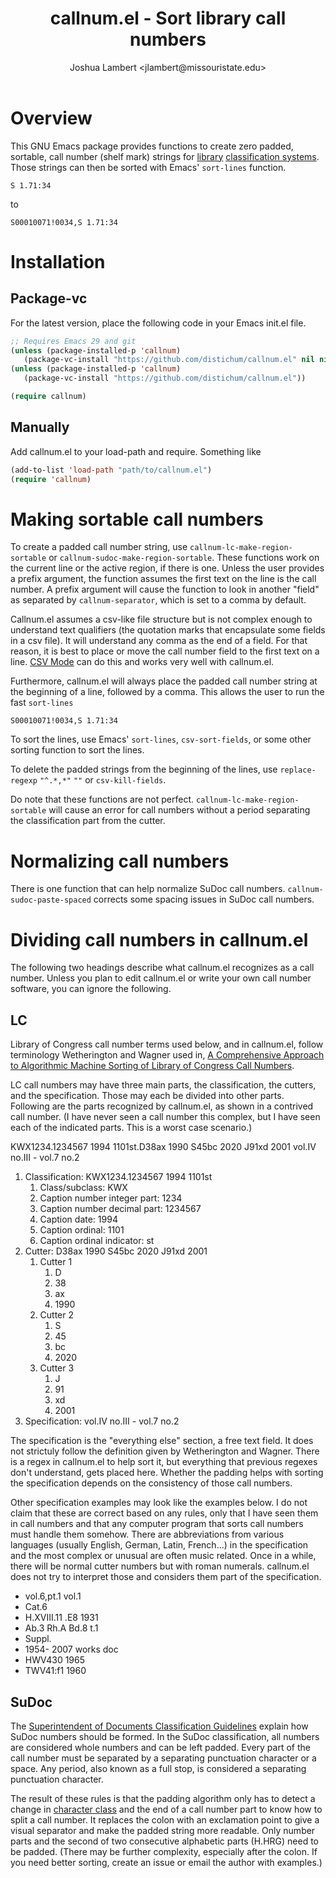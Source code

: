 #+TITLE: callnum.el - Sort library call numbers
#+AUTHOR: Joshua Lambert <jlambert@missouristate.edu>

* Overview
This GNU Emacs package provides functions to create zero padded, sortable, call number (shelf mark) strings for [[https://en.wikipedia.org/wiki/Library][library]] [[https://en.wikipedia.org/wiki/Library_classification][classification systems]]. Those strings can then be sorted with Emacs' ~sort-lines~ function.

#+begin_example
S 1.71:34
#+end_example

to

#+begin_example
S00010071!0034,S 1.71:34
#+end_example

* Installation
** Package-vc
For the latest version, place the following code in your Emacs init.el file.

#+begin_src emacs-lisp
;; Requires Emacs 29 and git
(unless (package-installed-p 'callnum)
   (package-vc-install "https://github.com/distichum/callnum.el" nil nil 'callnum))
(unless (package-installed-p 'callnum)
   (package-vc-install "https://github.com/distichum/callnum.el"))

(require callnum)
#+end_src
** Manually
Add callnum.el to your load-path and require. Something like
#+begin_src emacs-lisp
(add-to-list 'load-path "path/to/callnum.el")
(require 'callnum)
#+end_src
* Making sortable call numbers
To create a padded call number string, use ~callnum-lc-make-region-sortable~ or ~callnum-sudoc-make-region-sortable~. These functions work on the current line or the active region, if there is one. Unless the user provides a prefix argument, the function assumes the first text on the line is the call number. A prefix argument will cause the function to look in another "field" as separated by ~callnum-separator~, which is set to a comma by default.

Callnum.el assumes a csv-like file structure but is not complex enough to understand text qualifiers (the quotation marks that encapsulate some fields in a csv file). It will understand any comma as the end of a field. For that reason, it is best to place or move the call number field to the first text on a line. [[https://elpa.gnu.org/packages/csv-mode.html][CSV Mode]] can do this and works very well with callnum.el.

Furthermore, callnum.el will always place the padded call number string at the beginning of a line, followed by a comma. This allows the user to run the fast =sort-lines=

#+begin_example
S00010071!0034,S 1.71:34
#+end_example

To sort the lines, use Emacs' ~sort-lines~, ~csv-sort-fields~, or some other sorting function to sort the lines.

To delete the padded strings from the beginning of the lines, use ~replace-regexp~ ="^.*,*"= =""= or ~csv-kill-fields~.

Do note that these functions are not perfect. =callnum-lc-make-region-sortable= will cause an error for call numbers without a period separating the classification part from the cutter.
* Normalizing call numbers
There is one function that can help normalize SuDoc call numbers. ~callnum-sudoc-paste-spaced~ corrects some spacing issues in SuDoc call numbers.
* Dividing call numbers in callnum.el
The following two headings describe what callnum.el recognizes as a call number. Unless you plan to edit callnum.el or write your own call number software, you can ignore the following.
** LC
Library of Congress call number terms used below, and in callnum.el, follow terminology Wetherington and Wagner used in, [[https://ital.corejournals.org/index.php/ital/article/view/11585][A Comprehensive Approach to Algorithmic Machine Sorting of Library of Congress Call Numbers]].

LC call numbers may have three main parts, the classification, the cutters, and the specification. Those may each be divided into other parts. Following are the parts recognized by callnum.el, as shown in a contrived call number. (I have never seen a call number this complex, but I have seen each of the indicated parts. This is a worst case scenario.)

KWX1234.1234567 1994 1101st.D38ax 1990 S45bc 2020 J91xd 2001 vol.IV no.III - vol.7 no.2

1. Classification: KWX1234.1234567 1994 1101st
   1. Class/subclass: KWX
   2. Caption number integer part: 1234
   3. Caption number decimal part: 1234567
   4. Caption date: 1994
   5. Caption ordinal: 1101
   6. Caption ordinal indicator: st
2. Cutter: D38ax 1990 S45bc 2020 J91xd 2001
   1. Cutter 1
      1. D
      2. 38
      3. ax
      4. 1990
   2. Cutter 2
      1. S
      2. 45
      3. bc
      4. 2020
   3. Cutter 3
      1. J
      2. 91
      3. xd
      4. 2001
3. Specification: vol.IV no.III - vol.7 no.2

The specification is the "everything else" section, a free text field. It does not strictuly follow the definition given by Wetherington and Wagner. There is a regex in callnum.el to help sort it, but everything that previous regexes don't understand, gets placed here. Whether the padding helps with sorting the specification depends on the consistency of those call numbers.

Other specification examples may look like the examples below. I do not claim that these are correct based on any rules, only that I have seen them in call numbers and that any computer program that sorts call numbers must handle them somehow. There are abbreviations from various languages (usually English, German, Latin, French...) in the specification and the most complex or unusual are often music related. Once in a while, there will be normal cutter numbers but with roman numerals. callnum.el does not try to interpret those and considers them part of the specification.
- vol.6,pt.1 vol.1
- Cat.6
- H.XVIII.11 .E8 1931
- Ab.3 Rh.A Bd.8 t.1
- Suppl.
- 1954- 2007 works doc
- HWV430 1965
- TWV41:f1 1960
** SuDoc
The [[https://www.fdlp.gov/cataloging-and-classification/classification-guidelines/class-stems][Superintendent of Documents Classification Guidelines]] explain how SuDoc numbers should be formed. In the SuDoc classification, all numbers are considered whole numbers and can be left padded. Every part of the call number must be separated by a separating punctuation character or a space. Any period, also known as a full stop, is considered a separating punctuation character.

The result of these rules is that the padding algorithm only has to detect a change in [[https://www.gnu.org/software/emacs/manual/html_node/elisp/Char-Classes.html][character class]] and the end of a call number part to know how to split a call number. It replaces the colon with an exclamation point to give a visual separator and make the padded string more readable. Only number parts and the second of two consecutive alphabetic parts (H.HRG) need to be padded. (There may be further complexity, especially after the colon. If you need better sorting, create an issue or email the author with examples.)
